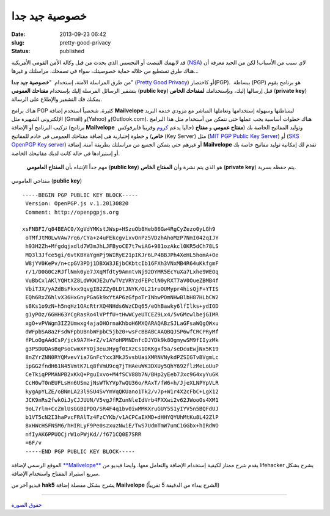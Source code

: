 خصوصية جيد جدا
##############
:date: 2013-09-23 06:42
:slug: pretty-good-privacy
:status: published

قد لايهمك التنصت أو التجسس الذي يحدث من قبل وكالة الأمن القومي الأمريكية
(`NSA <http://en.wikipedia.org/wiki/National_Security_Agency>`__) لاي
سبب من الأسباب! لكن من الجيد معرفة أن هناك طرق تستطيع من خلاله حماية
خصوصيتك، سواء في تصفحك، مراسلتك و غيرها...

من طرق المراسلة الآمنة، إستخدام  "**خصوصية جيد جدا**" (`Pretty Good
Privacy <http://en.wikipedia.org/wiki/Pretty_Good_Privacy>`__) أو
كاختصار(PGP).  ببساطة (PGP) هو برنامج يقوم بتشفير الرسائل المرسلة إليك
بإستخدام **مفتاحك العمومي** (**public key**) قبل إرسالها إليك،
وبإستخدامك **لمفتاحك الخاص** (**private key**) يمكنك فك التشفير والإطلاع
على الرسالة.

|pretty-good-privacy|

هناك برامج PGP كثيرة، شخصياً استخدم إضافة \ **Mailvelope** لبساطتها
وسهولة إستخدامها وتعاملها المباشر مع مزودي خدمة البريد الإلكتروني
الشهيرة مثل (Gmail) و(Yahoo) و(Outlook.com). هناك خطوات أساسية يجب عملها
حتى نتمكن من أستخدام مثل هذا البرامج تركيب البرنامج أو الإضافة (برنامج
**Mailvelope**  حاليا يدعم
`كروم <https://chrome.google.com/webstore/detail/mailvelope/kajibbejlbohfaggdiogboambcijhkke>`__
وقريبا فايرفوكس) وتوليد المفاتيح الخاصة بك (**مفتاح عمومي** و **مفتاح
خاص**) و خطوة إختيارية هي إضافة مفتاحك العمومي في خادم للمفاتيح (Key
Server) مثل (`MIT PGP Public Key Server <http://pgp.mit.edu/>`__) أو
(`SKS OpenPGP Key server <http://pool.sks-keyservers.net/>`__) أو غيرهم
حتى يتمكن الجميع من مراسلتك بطريقة آمنة. إضافة **Mailvelope** تقدم لك
إمكانية توليد مفاتيح خاصة بك أو إستيرادها في حالة كانت لديك مفاتيحك
الخاصة.

    مهم جداً الإنتباه بأن **المفتاح العامومي** (**public key**) هو الذي
    يتم نشرة وأن **المفتاح الخاص** (**private key**) يتم حفظه بسرية.

    .. raw:: html

       <p style="text-align: center;">

مفتاحي العامومي (**public key**)
::

     -----BEGIN PGP PUBLIC KEY BLOCK-----
      Version: OpenPGP.js v.1.20130820
      Comment: http://openpgpjs.org

     xsFNBFI/q84BEAC0/XgVdYMKstJWsp+HSzuOb8Heb86Gw4RgCyZezo0yLGh9
      oTMfJtM0LwVAw7rq6/CYa+z4uFEkcgvixvOnPz5VDzhAhoMzP7NmI042qIJY
      h93H2Zh+Mfgdqjxdld7W3mJhLJFByoCE7t7wiAG+981ozAkcl0KR5dCh78LS
      MQ3l3Jfce5gi/6vtKBYaYgmPj9WIRyE21pIKJr6LP4BBJPh4XeHL5homA+Oe
      W8jYV0KePv/n+cpGV3PDj1DBXW3JEjbCKbtcIb16FXh3VNxMB4R64uKkfgmF
      r/1/D0G0CzRJflNmk0ye7JXqMfdty9AmntvNj92DYMR5EcYuXa7Lxhe9WEOq
      VuBbCxlAKlYQHtXZ8LdWKWJE2uYwTVzVRYzdFEPclN0yRXT7aV0OueZBMB4f
      VbiTJX/yAZdBsFkxx9qvgIB2ZZy0LDtJNYK/OL21ruOUMypr4hisQjF+YTIS
      EQh6RxZ6hlvX36HxGnyPGa6k9xYtAP6zGfpoTrINbwPOmNHwBlbH87HLbCW2
      s8Ks1o9zN+h5nqHz1OAcRtrXQ4NHds6WzCDq65/eOhBawky6lfIlks+ydIOD
      g1yPOz/6GHH63YCgRasRo4lVPffU+tHwWCyeUTCEZ9Lx4/5vGMcwlbejGIMR
      xgO+vPVWgm3IZ2Umwxg4ajaOHOrnaKhboH6MXQARAQABzSJLaGFsaWQgQWxu
      dWFpbSA8a2FsdWFpbUBnbWFpbC5jb20+wsFcBBABCAAQBQJSP6wfCRCPRyMf
      fPLoOgAAdCsP/jck9A7H+rZ/v1AYoHPMNDnfcDJYDk9k8OgmywSM9fIIyzMk
      g3PSDUQAsBqPsoCwmXFYOj3euJHygf0IXzCs1DKKgxf5a/seDcuEwjNx5K19
      8nZYrZNN0RYQMvevYia7GnFcYxx3MkJ5vsbUaiXMRNVNykdPZSIGTvBVgmLc
      ipGG2fndH61N45VmtK7Lq8fVmU9cq7jTHAeuWK3DXUy5QhY692flzMeLoUuP
      CeTkiqPPMANPB2xKkQ+PguIxvo+M4fSCV88b7N/BHp2yEeb7Jxc9G4xyYuGK
      CcH0wT0nEUFLsHn6USmzjNsWTkYVp7wQU36o/RAxT/fW6+h/JjeXLNPYpVLR
      kygApYLZE/oBNmLA23l9SU4SvYmVqQKUano1Tk2/v7p+W1r4X2cFbC+LgX12
      JCK9nRs2fwkOiJyCJJUUN/V5vgJfRZunNleIdVrb4FXXwi2v62JWooOs4XM1
      9oL7rlm+CcZmlUsGGBIPDO/SR4F4q1bv0iwMMKXruGUY5S1yIYV5n5BQFdUJ
      b1VT5cN2I3haPvcFRAlTz4FzCYKb/v1ACPCaIXMD+dHHYQYUhMtKu8L42ZlP
      8xHWcHSFNSM6/hHIRLyF9Pe0szxuzNwiE/TwS7UdmTmW7umC1GGbx+hIRdWO
      nfIyAK6PPUOCjrW1oPWjKd//f671CQ0E7SRR
      =6F/v
      -----END PGP PUBLIC KEY BLOCK----- 


الموقع الرسمي لإضافة
`**Mailvelope** <http://www.mailvelope.com/help>`__ يقدم شرح ممتاز
لكيفية إستخدام الإضافة والتعامل معها. وايضا فيديو من lifehacker يشرح
بشكل سريع استيراد المفتاح واستخدام الإضافة.

 

فيديو آخر من **hak5** يشرح بشكل مفصلة إضافة \ **Mailvelope** (الشرح
يبداء من الدقيقة 5 تقريباً)

----

`حقوق الصورة <http://www.pgpi.org/doc/pgpintro/>`__

.. |pretty-good-privacy| image:: {filename}/uploads/2013/pretty-good-privacy/pretty-good-privacy.gif
